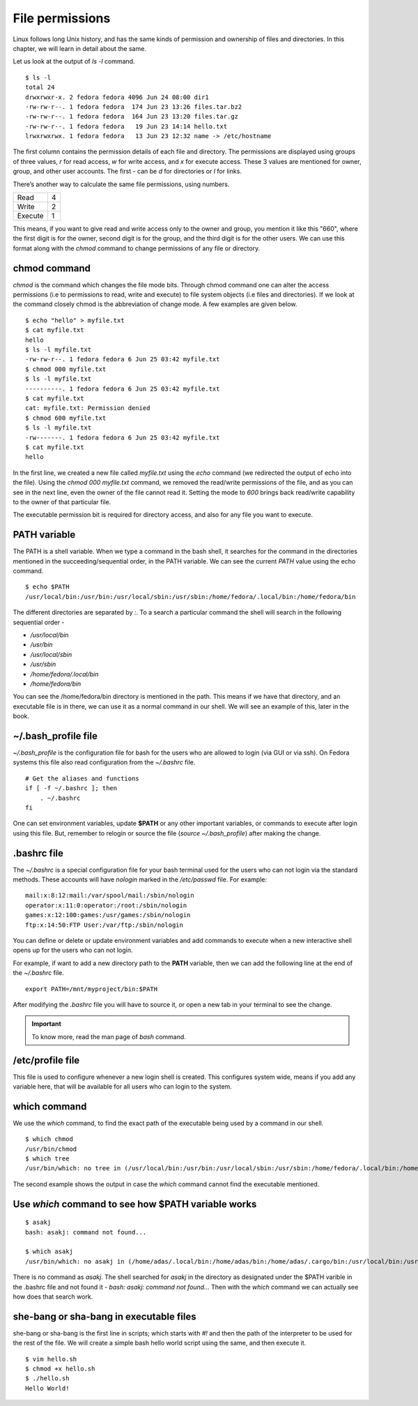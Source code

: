 File permissions
=================


.. index:: File permission

Linux follows long Unix history, and has the same kinds of permission and
ownership of files and directories. In this chapter, we will learn in detail
about the same.

Let us look at the output of *ls -l* command.

::

    $ ls -l
    total 24
    drwxrwxr-x. 2 fedora fedora 4096 Jun 24 08:00 dir1
    -rw-rw-r--. 1 fedora fedora  174 Jun 23 13:26 files.tar.bz2
    -rw-rw-r--. 1 fedora fedora  164 Jun 23 13:20 files.tar.gz
    -rw-rw-r--. 1 fedora fedora   19 Jun 23 14:14 hello.txt
    lrwxrwxrwx. 1 fedora fedora   13 Jun 23 12:32 name -> /etc/hostname


The first column contains the permission details of each file and directory. The
permissions are displayed using groups of three values, *r*  for read access,
*w* for write access, and *x* for execute access. These 3 values are mentioned
for owner, group, and other user accounts. The first - can be *d* for
directories or *l* for links.

There’s another way to calculate the same file permissions, using numbers.


+----------+-----+
| Read     | 4   |
+----------+-----+
| Write    | 2   |
+----------+-----+
| Execute  | 1   |
+----------+-----+

This means, if you want to give read and write access only to the owner and
group, you mention it like this "660", where the first digit is for the owner,
second digit is for the group, and the third digit is for the other users. We
can use this format along with the *chmod* command to change permissions of any
file or directory.


.. index:: chmod

chmod command
--------------

*chmod* is the command which changes the file mode bits. Through chmod command
one can alter the access permissions (i.e to permissions to read, write and
execute) to file system objects (i.e files and directories). If we look at the
command closely chmod is the abbreviation of change mode. A few examples are
given below.

::

    $ echo "hello" > myfile.txt
    $ cat myfile.txt
    hello
    $ ls -l myfile.txt
    -rw-rw-r--. 1 fedora fedora 6 Jun 25 03:42 myfile.txt
    $ chmod 000 myfile.txt
    $ ls -l myfile.txt
    ----------. 1 fedora fedora 6 Jun 25 03:42 myfile.txt
    $ cat myfile.txt 
    cat: myfile.txt: Permission denied
    $ chmod 600 myfile.txt
    $ ls -l myfile.txt
    -rw-------. 1 fedora fedora 6 Jun 25 03:42 myfile.txt
    $ cat myfile.txt
    hello

In the first line, we created a new file called *myfile.txt* using the *echo*
command (we redirected the output of echo into the file). Using the *chmod
000 myfile.txt* command, we removed the read/write permissions of the file, and
as you can see in the next line, even the owner of the file cannot read it.
Setting the mode to *600* brings back read/write capability to the owner of that
particular file.

The executable permission bit is required for directory access, and also for any
file you want to execute.


.. index:: PATH

PATH variable
--------------

The PATH is a shell variable. 
When we type a command in the bash shell, it searches for the command in the directories 
mentioned in the succeeding/sequential order, in the PATH variable. We can see the current
`PATH` value using the echo command.

::

    $ echo $PATH
    /usr/local/bin:/usr/bin:/usr/local/sbin:/usr/sbin:/home/fedora/.local/bin:/home/fedora/bin



The different directories are separated by `:`. To a search a particular command the shell will search in the following sequential order -

- `/usr/local/bin`
- `/usr/bin`
- `/usr/local/sbin`
- `/usr/sbin`
- `/home/fedora/.local/bin`
- `/home/fedora/bin`

You can see the /home/fedora/bin directory is mentioned in the path. This means if we have that directory, and an executable file is in there, we can use it as a normal command in our shell. We will see an example of this, later in the book.

.. index:: bash_profile


~/.bash_profile file
----------------------

`~/.bash_profile` is the configuration file for bash for the users who are allowed to login (via GUI or via ssh).
On Fedora systems this file also read configuration from the `~/.bashrc` file.

::

    # Get the aliases and functions
    if [ -f ~/.bashrc ]; then
        . ~/.bashrc
    fi


One can set environment variables, update **$PATH** or any other important
variables, or commands to execute after login using this file. But, remember to
relogin or source the file (`source ~/.bash_profile`) after making the change.

.. index:: bashrc

.bashrc file 
------------

The *~/.bashrc* is a special configuration file for your bash terminal used for
the users who can not login via the standard methods. These accounts will have
*nologin* marked in the `/etc/passwd` file. For example:

::

    mail:x:8:12:mail:/var/spool/mail:/sbin/nologin
    operator:x:11:0:operator:/root:/sbin/nologin
    games:x:12:100:games:/usr/games:/sbin/nologin
    ftp:x:14:50:FTP User:/var/ftp:/sbin/nologin

You can define or delete or update environment variables and add commands to
execute when a new interactive shell opens up for the users who can not login.

For example, if want to add a new directory path to the **PATH** variable, then
we can add the following line at the end of the *~/.bashrc* file.

::

    export PATH=/mnt/myproject/bin:$PATH

After modifying the `.bashrc` file you will have to source it, or open a new tab in your terminal
to see the change.


.. important:: To know more, read the man page of *bash* command.


.. index:: /etc/profile

/etc/profile file
------------------

This file is used to configure whenever a new login shell is created. This
configures system wide, means if you add any variable here, that will be
available for all users who can login to the system.

.. index:: which

which command
--------------

We use the *which* command, to find the exact path of the executable being used
by a command in our shell.

::

    $ which chmod
    /usr/bin/chmod
    $ which tree
    /usr/bin/which: no tree in (/usr/local/bin:/usr/bin:/usr/local/sbin:/usr/sbin:/home/fedora/.local/bin:/home/fedora/bin)

The second example shows the output in case the *which* command cannot find the
executable mentioned.

.. index:: Use *which* command to see how $PATH variable works

Use *which* command to see how $PATH variable works
----------------------------------------------------

::

    $ asakj
    bash: asakj: command not found...

    $ which asakj
    /usr/bin/which: no asakj in (/home/adas/.local/bin:/home/adas/bin:/home/adas/.cargo/bin:/usr/local/bin:/usr/local/sbin:/usr/bin:/usr/sbin)

There is no command as *asakj*. The shell searched for *asakj* in the directory as designated under the $PATH varible in the .bashrc file and not found it - `bash: asakj: command not found...`
Then with the *which* command we can actually see how does that search work.


she-bang or sha-bang in executable files
-----------------------------------------

she-bang or sha-bang is the first line in scripts; which starts with *#!* and
then the path of the interpreter to be used for the rest of the file. We will
create a simple bash hello world script using the same, and then execute it.

.. figure:: img/she-bang.png
   :width: 600px
   :align: center

::

    $ vim hello.sh
    $ chmod +x hello.sh
    $ ./hello.sh
    Hello World!

